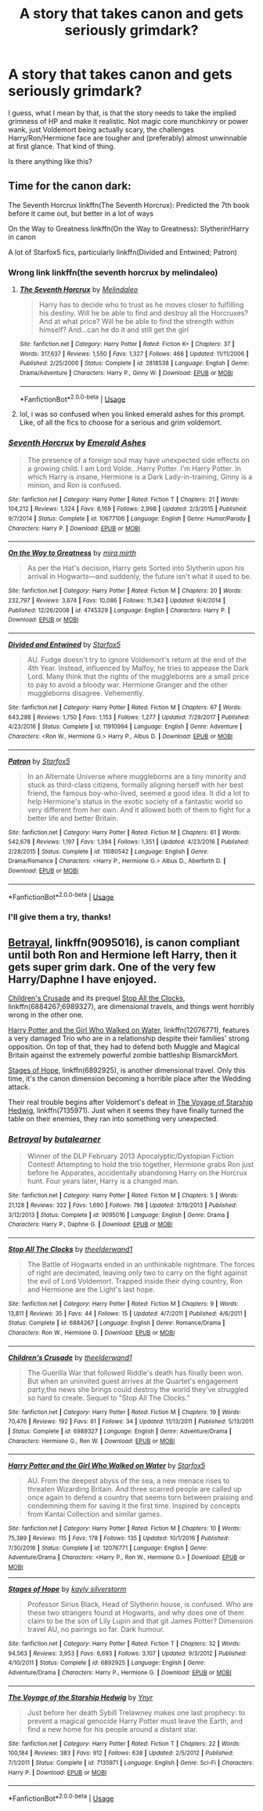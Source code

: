 #+TITLE: A story that takes canon and gets seriously grimdark?

* A story that takes canon and gets seriously grimdark?
:PROPERTIES:
:Author: Jack_SL
:Score: 10
:DateUnix: 1529255408.0
:DateShort: 2018-Jun-17
:FlairText: Request
:END:
I guess, what I mean by that, is that the story needs to take the implied grimness of HP and make it realistic. Not magic core munchkinry or power wank, just Voldemort being actually scary, the challenges Harry/Ron/Hermione face are tougher and (preferably) almost unwinnable at first glance. That kind of thing.

Is there anything like this?


** Time for the canon dark:

The Seventh Horcrux linkffn(The Seventh Horcrux): Predicted the 7th book before it came out, but better in a lot of ways

On the Way to Greatness linkffn(On the Way to Greatness): Slytherin!Harry in canon

A lot of Starfox5 fics, particularly linkffn(Divided and Entwined; Patron)
:PROPERTIES:
:Author: XeshTrill
:Score: 10
:DateUnix: 1529257723.0
:DateShort: 2018-Jun-17
:END:

*** Wrong link linkffn(the seventh horcrux by melindaleo)
:PROPERTIES:
:Author: XeshTrill
:Score: 3
:DateUnix: 1529259732.0
:DateShort: 2018-Jun-17
:END:

**** [[https://www.fanfiction.net/s/2818538/1/][*/The Seventh Horcrux/*]] by [[https://www.fanfiction.net/u/457505/Melindaleo][/Melindaleo/]]

#+begin_quote
  Harry has to decide who to trust as he moves closer to fulfilling his destiny. Will he be able to find and destroy all the Horcruxes? And at what price? Will he be able to find the strength within himself? And...can he do it and still get the girl
#+end_quote

^{/Site/:} ^{fanfiction.net} ^{*|*} ^{/Category/:} ^{Harry} ^{Potter} ^{*|*} ^{/Rated/:} ^{Fiction} ^{K+} ^{*|*} ^{/Chapters/:} ^{37} ^{*|*} ^{/Words/:} ^{317,637} ^{*|*} ^{/Reviews/:} ^{1,550} ^{*|*} ^{/Favs/:} ^{1,327} ^{*|*} ^{/Follows/:} ^{466} ^{*|*} ^{/Updated/:} ^{11/11/2006} ^{*|*} ^{/Published/:} ^{2/25/2006} ^{*|*} ^{/Status/:} ^{Complete} ^{*|*} ^{/id/:} ^{2818538} ^{*|*} ^{/Language/:} ^{English} ^{*|*} ^{/Genre/:} ^{Drama/Adventure} ^{*|*} ^{/Characters/:} ^{Harry} ^{P.,} ^{Ginny} ^{W.} ^{*|*} ^{/Download/:} ^{[[http://www.ff2ebook.com/old/ffn-bot/index.php?id=2818538&source=ff&filetype=epub][EPUB]]} ^{or} ^{[[http://www.ff2ebook.com/old/ffn-bot/index.php?id=2818538&source=ff&filetype=mobi][MOBI]]}

--------------

*FanfictionBot*^{2.0.0-beta} | [[https://github.com/tusing/reddit-ffn-bot/wiki/Usage][Usage]]
:PROPERTIES:
:Author: FanfictionBot
:Score: 2
:DateUnix: 1529259744.0
:DateShort: 2018-Jun-17
:END:


**** lol, i was so confused when you linked emerald ashes for this prompt. Like, of all the fics to choose for a serious and grim voldemort.
:PROPERTIES:
:Author: elizabater
:Score: 1
:DateUnix: 1529949594.0
:DateShort: 2018-Jun-25
:END:


*** [[https://www.fanfiction.net/s/10677106/1/][*/Seventh Horcrux/*]] by [[https://www.fanfiction.net/u/4112736/Emerald-Ashes][/Emerald Ashes/]]

#+begin_quote
  The presence of a foreign soul may have unexpected side effects on a growing child. I am Lord Volde...Harry Potter. I'm Harry Potter. In which Harry is insane, Hermione is a Dark Lady-in-training, Ginny is a minion, and Ron is confused.
#+end_quote

^{/Site/:} ^{fanfiction.net} ^{*|*} ^{/Category/:} ^{Harry} ^{Potter} ^{*|*} ^{/Rated/:} ^{Fiction} ^{T} ^{*|*} ^{/Chapters/:} ^{21} ^{*|*} ^{/Words/:} ^{104,212} ^{*|*} ^{/Reviews/:} ^{1,324} ^{*|*} ^{/Favs/:} ^{6,169} ^{*|*} ^{/Follows/:} ^{2,998} ^{*|*} ^{/Updated/:} ^{2/3/2015} ^{*|*} ^{/Published/:} ^{9/7/2014} ^{*|*} ^{/Status/:} ^{Complete} ^{*|*} ^{/id/:} ^{10677106} ^{*|*} ^{/Language/:} ^{English} ^{*|*} ^{/Genre/:} ^{Humor/Parody} ^{*|*} ^{/Characters/:} ^{Harry} ^{P.} ^{*|*} ^{/Download/:} ^{[[http://www.ff2ebook.com/old/ffn-bot/index.php?id=10677106&source=ff&filetype=epub][EPUB]]} ^{or} ^{[[http://www.ff2ebook.com/old/ffn-bot/index.php?id=10677106&source=ff&filetype=mobi][MOBI]]}

--------------

[[https://www.fanfiction.net/s/4745329/1/][*/On the Way to Greatness/*]] by [[https://www.fanfiction.net/u/1541187/mira-mirth][/mira mirth/]]

#+begin_quote
  As per the Hat's decision, Harry gets Sorted into Slytherin upon his arrival in Hogwarts---and suddenly, the future isn't what it used to be.
#+end_quote

^{/Site/:} ^{fanfiction.net} ^{*|*} ^{/Category/:} ^{Harry} ^{Potter} ^{*|*} ^{/Rated/:} ^{Fiction} ^{M} ^{*|*} ^{/Chapters/:} ^{20} ^{*|*} ^{/Words/:} ^{232,797} ^{*|*} ^{/Reviews/:} ^{3,674} ^{*|*} ^{/Favs/:} ^{10,086} ^{*|*} ^{/Follows/:} ^{11,343} ^{*|*} ^{/Updated/:} ^{9/4/2014} ^{*|*} ^{/Published/:} ^{12/26/2008} ^{*|*} ^{/id/:} ^{4745329} ^{*|*} ^{/Language/:} ^{English} ^{*|*} ^{/Characters/:} ^{Harry} ^{P.} ^{*|*} ^{/Download/:} ^{[[http://www.ff2ebook.com/old/ffn-bot/index.php?id=4745329&source=ff&filetype=epub][EPUB]]} ^{or} ^{[[http://www.ff2ebook.com/old/ffn-bot/index.php?id=4745329&source=ff&filetype=mobi][MOBI]]}

--------------

[[https://www.fanfiction.net/s/11910994/1/][*/Divided and Entwined/*]] by [[https://www.fanfiction.net/u/2548648/Starfox5][/Starfox5/]]

#+begin_quote
  AU. Fudge doesn't try to ignore Voldemort's return at the end of the 4th Year. Instead, influenced by Malfoy, he tries to appease the Dark Lord. Many think that the rights of the muggleborns are a small price to pay to avoid a bloody war. Hermione Granger and the other muggleborns disagree. Vehemently.
#+end_quote

^{/Site/:} ^{fanfiction.net} ^{*|*} ^{/Category/:} ^{Harry} ^{Potter} ^{*|*} ^{/Rated/:} ^{Fiction} ^{M} ^{*|*} ^{/Chapters/:} ^{67} ^{*|*} ^{/Words/:} ^{643,288} ^{*|*} ^{/Reviews/:} ^{1,750} ^{*|*} ^{/Favs/:} ^{1,153} ^{*|*} ^{/Follows/:} ^{1,277} ^{*|*} ^{/Updated/:} ^{7/29/2017} ^{*|*} ^{/Published/:} ^{4/23/2016} ^{*|*} ^{/Status/:} ^{Complete} ^{*|*} ^{/id/:} ^{11910994} ^{*|*} ^{/Language/:} ^{English} ^{*|*} ^{/Genre/:} ^{Adventure} ^{*|*} ^{/Characters/:} ^{<Ron} ^{W.,} ^{Hermione} ^{G.>} ^{Harry} ^{P.,} ^{Albus} ^{D.} ^{*|*} ^{/Download/:} ^{[[http://www.ff2ebook.com/old/ffn-bot/index.php?id=11910994&source=ff&filetype=epub][EPUB]]} ^{or} ^{[[http://www.ff2ebook.com/old/ffn-bot/index.php?id=11910994&source=ff&filetype=mobi][MOBI]]}

--------------

[[https://www.fanfiction.net/s/11080542/1/][*/Patron/*]] by [[https://www.fanfiction.net/u/2548648/Starfox5][/Starfox5/]]

#+begin_quote
  In an Alternate Universe where muggleborns are a tiny minority and stuck as third-class citizens, formally aligning herself with her best friend, the famous boy-who-lived, seemed a good idea. It did a lot to help Hermione's status in the exotic society of a fantastic world so very different from her own. And it allowed both of them to fight for a better life and better Britain.
#+end_quote

^{/Site/:} ^{fanfiction.net} ^{*|*} ^{/Category/:} ^{Harry} ^{Potter} ^{*|*} ^{/Rated/:} ^{Fiction} ^{M} ^{*|*} ^{/Chapters/:} ^{61} ^{*|*} ^{/Words/:} ^{542,678} ^{*|*} ^{/Reviews/:} ^{1,197} ^{*|*} ^{/Favs/:} ^{1,394} ^{*|*} ^{/Follows/:} ^{1,351} ^{*|*} ^{/Updated/:} ^{4/23/2016} ^{*|*} ^{/Published/:} ^{2/28/2015} ^{*|*} ^{/Status/:} ^{Complete} ^{*|*} ^{/id/:} ^{11080542} ^{*|*} ^{/Language/:} ^{English} ^{*|*} ^{/Genre/:} ^{Drama/Romance} ^{*|*} ^{/Characters/:} ^{<Harry} ^{P.,} ^{Hermione} ^{G.>} ^{Albus} ^{D.,} ^{Aberforth} ^{D.} ^{*|*} ^{/Download/:} ^{[[http://www.ff2ebook.com/old/ffn-bot/index.php?id=11080542&source=ff&filetype=epub][EPUB]]} ^{or} ^{[[http://www.ff2ebook.com/old/ffn-bot/index.php?id=11080542&source=ff&filetype=mobi][MOBI]]}

--------------

*FanfictionBot*^{2.0.0-beta} | [[https://github.com/tusing/reddit-ffn-bot/wiki/Usage][Usage]]
:PROPERTIES:
:Author: FanfictionBot
:Score: 1
:DateUnix: 1529257801.0
:DateShort: 2018-Jun-17
:END:


*** I'll give them a try, thanks!
:PROPERTIES:
:Author: Jack_SL
:Score: 1
:DateUnix: 1529258019.0
:DateShort: 2018-Jun-17
:END:


** [[https://m.fanfiction.net/s/9095016/1/][Betrayal]], linkffn(9095016), is canon compliant until both Ron and Hermione left Harry, then it gets super grim dark. One of the very few Harry/Daphne I have enjoyed.

[[https://m.fanfiction.net/s/6989327/1/][Children's Crusade]] and its prequel [[https://m.fanfiction.net/s/6884267/1/Stop-All-The-Clocks][Stop All the Clocks]], linkffn(6884267;6989327), are dimensional travels, and things went horribly wrong in the other one.

[[https://m.fanfiction.net/s/12076771/1/][Harry Potter and the Girl Who Walked on Water]], linkffn(12076771), features a very damaged Trio who are in a relationship despite their families' strong opposition. On top of that, they had to defend both Muggle and Magical Britain against the extremely powerful zombie battleship BismarckMort.

[[https://m.fanfiction.net/s/6892925/1/][Stages of Hope]], linkffn(6892925), is another dimensional travel. Only this time, it's the canon dimension becoming a horrible place after the Wedding attack.

Their real trouble begins after Voldemort's defeat in [[https://m.fanfiction.net/s/7135971/1/][The Voyage of Starship Hedwig]], linkffn(7135971). Just when it seems they have finally turned the table on their enemies, they ran into something very unexpected.
:PROPERTIES:
:Author: InquisitorCOC
:Score: 4
:DateUnix: 1529260956.0
:DateShort: 2018-Jun-17
:END:

*** [[https://www.fanfiction.net/s/9095016/1/][*/Betrayal/*]] by [[https://www.fanfiction.net/u/4024547/butalearner][/butalearner/]]

#+begin_quote
  Winner of the DLP February 2013 Apocalyptic/Dystopian Fiction Contest! Attempting to hold the trio together, Hermione grabs Ron just before he Apparates, accidentally abandoning Harry on the Horcrux hunt. Four years later, Harry is a changed man.
#+end_quote

^{/Site/:} ^{fanfiction.net} ^{*|*} ^{/Category/:} ^{Harry} ^{Potter} ^{*|*} ^{/Rated/:} ^{Fiction} ^{M} ^{*|*} ^{/Chapters/:} ^{5} ^{*|*} ^{/Words/:} ^{21,128} ^{*|*} ^{/Reviews/:} ^{322} ^{*|*} ^{/Favs/:} ^{1,690} ^{*|*} ^{/Follows/:} ^{798} ^{*|*} ^{/Updated/:} ^{3/19/2013} ^{*|*} ^{/Published/:} ^{3/12/2013} ^{*|*} ^{/Status/:} ^{Complete} ^{*|*} ^{/id/:} ^{9095016} ^{*|*} ^{/Language/:} ^{English} ^{*|*} ^{/Genre/:} ^{Drama} ^{*|*} ^{/Characters/:} ^{Harry} ^{P.,} ^{Daphne} ^{G.} ^{*|*} ^{/Download/:} ^{[[http://www.ff2ebook.com/old/ffn-bot/index.php?id=9095016&source=ff&filetype=epub][EPUB]]} ^{or} ^{[[http://www.ff2ebook.com/old/ffn-bot/index.php?id=9095016&source=ff&filetype=mobi][MOBI]]}

--------------

[[https://www.fanfiction.net/s/6884267/1/][*/Stop All The Clocks/*]] by [[https://www.fanfiction.net/u/2819741/theelderwand1][/theelderwand1/]]

#+begin_quote
  The Battle of Hogwarts ended in an unthinkable nightmare. The forces of right are decimated, leaving only two to carry on the fight against the evil of Lord Voldemort. Trapped inside their dying country, Ron and Hermione are the Light's last hope.
#+end_quote

^{/Site/:} ^{fanfiction.net} ^{*|*} ^{/Category/:} ^{Harry} ^{Potter} ^{*|*} ^{/Rated/:} ^{Fiction} ^{M} ^{*|*} ^{/Chapters/:} ^{9} ^{*|*} ^{/Words/:} ^{13,811} ^{*|*} ^{/Reviews/:} ^{35} ^{*|*} ^{/Favs/:} ^{44} ^{*|*} ^{/Follows/:} ^{15} ^{*|*} ^{/Updated/:} ^{4/7/2011} ^{*|*} ^{/Published/:} ^{4/6/2011} ^{*|*} ^{/Status/:} ^{Complete} ^{*|*} ^{/id/:} ^{6884267} ^{*|*} ^{/Language/:} ^{English} ^{*|*} ^{/Genre/:} ^{Romance/Drama} ^{*|*} ^{/Characters/:} ^{Ron} ^{W.,} ^{Hermione} ^{G.} ^{*|*} ^{/Download/:} ^{[[http://www.ff2ebook.com/old/ffn-bot/index.php?id=6884267&source=ff&filetype=epub][EPUB]]} ^{or} ^{[[http://www.ff2ebook.com/old/ffn-bot/index.php?id=6884267&source=ff&filetype=mobi][MOBI]]}

--------------

[[https://www.fanfiction.net/s/6989327/1/][*/Children's Crusade/*]] by [[https://www.fanfiction.net/u/2819741/theelderwand1][/theelderwand1/]]

#+begin_quote
  The Guerilla War that followed Riddle's death has finally been won. But when an uninvited guest arrives at the Quartet's engagement party,the news she brings could destroy the world they've struggled so hard to create. Sequel to "Stop All The Clocks."
#+end_quote

^{/Site/:} ^{fanfiction.net} ^{*|*} ^{/Category/:} ^{Harry} ^{Potter} ^{*|*} ^{/Rated/:} ^{Fiction} ^{M} ^{*|*} ^{/Chapters/:} ^{19} ^{*|*} ^{/Words/:} ^{70,476} ^{*|*} ^{/Reviews/:} ^{192} ^{*|*} ^{/Favs/:} ^{61} ^{*|*} ^{/Follows/:} ^{34} ^{*|*} ^{/Updated/:} ^{11/13/2011} ^{*|*} ^{/Published/:} ^{5/13/2011} ^{*|*} ^{/Status/:} ^{Complete} ^{*|*} ^{/id/:} ^{6989327} ^{*|*} ^{/Language/:} ^{English} ^{*|*} ^{/Genre/:} ^{Adventure/Drama} ^{*|*} ^{/Characters/:} ^{Hermione} ^{G.,} ^{Ron} ^{W.} ^{*|*} ^{/Download/:} ^{[[http://www.ff2ebook.com/old/ffn-bot/index.php?id=6989327&source=ff&filetype=epub][EPUB]]} ^{or} ^{[[http://www.ff2ebook.com/old/ffn-bot/index.php?id=6989327&source=ff&filetype=mobi][MOBI]]}

--------------

[[https://www.fanfiction.net/s/12076771/1/][*/Harry Potter and the Girl Who Walked on Water/*]] by [[https://www.fanfiction.net/u/2548648/Starfox5][/Starfox5/]]

#+begin_quote
  AU. From the deepest abyss of the sea, a new menace rises to threaten Wizarding Britain. And three scarred people are called up once again to defend a country that seems torn between praising and condemning them for saving it the first time. Inspired by concepts from Kantai Collection and similar games.
#+end_quote

^{/Site/:} ^{fanfiction.net} ^{*|*} ^{/Category/:} ^{Harry} ^{Potter} ^{*|*} ^{/Rated/:} ^{Fiction} ^{M} ^{*|*} ^{/Chapters/:} ^{10} ^{*|*} ^{/Words/:} ^{75,389} ^{*|*} ^{/Reviews/:} ^{115} ^{*|*} ^{/Favs/:} ^{178} ^{*|*} ^{/Follows/:} ^{135} ^{*|*} ^{/Updated/:} ^{10/1/2016} ^{*|*} ^{/Published/:} ^{7/30/2016} ^{*|*} ^{/Status/:} ^{Complete} ^{*|*} ^{/id/:} ^{12076771} ^{*|*} ^{/Language/:} ^{English} ^{*|*} ^{/Genre/:} ^{Adventure/Drama} ^{*|*} ^{/Characters/:} ^{<Harry} ^{P.,} ^{Ron} ^{W.,} ^{Hermione} ^{G.>} ^{*|*} ^{/Download/:} ^{[[http://www.ff2ebook.com/old/ffn-bot/index.php?id=12076771&source=ff&filetype=epub][EPUB]]} ^{or} ^{[[http://www.ff2ebook.com/old/ffn-bot/index.php?id=12076771&source=ff&filetype=mobi][MOBI]]}

--------------

[[https://www.fanfiction.net/s/6892925/1/][*/Stages of Hope/*]] by [[https://www.fanfiction.net/u/291348/kayly-silverstorm][/kayly silverstorm/]]

#+begin_quote
  Professor Sirius Black, Head of Slytherin house, is confused. Who are these two strangers found at Hogwarts, and why does one of them claim to be the son of Lily Lupin and that git James Potter? Dimension travel AU, no pairings so far. Dark humour.
#+end_quote

^{/Site/:} ^{fanfiction.net} ^{*|*} ^{/Category/:} ^{Harry} ^{Potter} ^{*|*} ^{/Rated/:} ^{Fiction} ^{T} ^{*|*} ^{/Chapters/:} ^{32} ^{*|*} ^{/Words/:} ^{94,563} ^{*|*} ^{/Reviews/:} ^{3,953} ^{*|*} ^{/Favs/:} ^{6,693} ^{*|*} ^{/Follows/:} ^{3,107} ^{*|*} ^{/Updated/:} ^{9/3/2012} ^{*|*} ^{/Published/:} ^{4/10/2011} ^{*|*} ^{/Status/:} ^{Complete} ^{*|*} ^{/id/:} ^{6892925} ^{*|*} ^{/Language/:} ^{English} ^{*|*} ^{/Genre/:} ^{Adventure/Drama} ^{*|*} ^{/Characters/:} ^{Harry} ^{P.,} ^{Hermione} ^{G.} ^{*|*} ^{/Download/:} ^{[[http://www.ff2ebook.com/old/ffn-bot/index.php?id=6892925&source=ff&filetype=epub][EPUB]]} ^{or} ^{[[http://www.ff2ebook.com/old/ffn-bot/index.php?id=6892925&source=ff&filetype=mobi][MOBI]]}

--------------

[[https://www.fanfiction.net/s/7135971/1/][*/The Voyage of the Starship Hedwig/*]] by [[https://www.fanfiction.net/u/2409341/Ynyr][/Ynyr/]]

#+begin_quote
  Just before her death Sybill Trelawney makes one last prophecy: to prevent a magical genocide Harry Potter must leave the Earth, and find a new home for his people around a distant star.
#+end_quote

^{/Site/:} ^{fanfiction.net} ^{*|*} ^{/Category/:} ^{Harry} ^{Potter} ^{*|*} ^{/Rated/:} ^{Fiction} ^{T} ^{*|*} ^{/Chapters/:} ^{22} ^{*|*} ^{/Words/:} ^{100,184} ^{*|*} ^{/Reviews/:} ^{383} ^{*|*} ^{/Favs/:} ^{912} ^{*|*} ^{/Follows/:} ^{638} ^{*|*} ^{/Updated/:} ^{2/5/2012} ^{*|*} ^{/Published/:} ^{7/1/2011} ^{*|*} ^{/Status/:} ^{Complete} ^{*|*} ^{/id/:} ^{7135971} ^{*|*} ^{/Language/:} ^{English} ^{*|*} ^{/Genre/:} ^{Sci-Fi} ^{*|*} ^{/Characters/:} ^{Harry} ^{P.} ^{*|*} ^{/Download/:} ^{[[http://www.ff2ebook.com/old/ffn-bot/index.php?id=7135971&source=ff&filetype=epub][EPUB]]} ^{or} ^{[[http://www.ff2ebook.com/old/ffn-bot/index.php?id=7135971&source=ff&filetype=mobi][MOBI]]}

--------------

*FanfictionBot*^{2.0.0-beta} | [[https://github.com/tusing/reddit-ffn-bot/wiki/Usage][Usage]]
:PROPERTIES:
:Author: FanfictionBot
:Score: 1
:DateUnix: 1529260968.0
:DateShort: 2018-Jun-17
:END:
